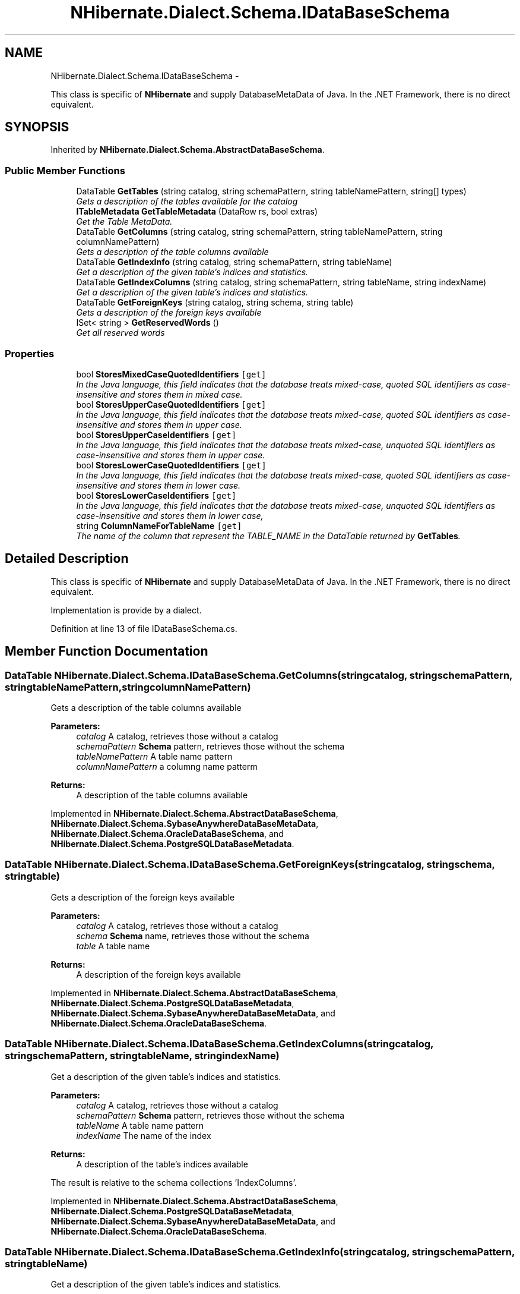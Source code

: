 .TH "NHibernate.Dialect.Schema.IDataBaseSchema" 3 "Fri Jul 5 2013" "Version 1.0" "HSA.InfoSys" \" -*- nroff -*-
.ad l
.nh
.SH NAME
NHibernate.Dialect.Schema.IDataBaseSchema \- 
.PP
This class is specific of \fBNHibernate\fP and supply DatabaseMetaData of Java\&. In the \&.NET Framework, there is no direct equivalent\&.  

.SH SYNOPSIS
.br
.PP
.PP
Inherited by \fBNHibernate\&.Dialect\&.Schema\&.AbstractDataBaseSchema\fP\&.
.SS "Public Member Functions"

.in +1c
.ti -1c
.RI "DataTable \fBGetTables\fP (string catalog, string schemaPattern, string tableNamePattern, string[] types)"
.br
.RI "\fIGets a description of the tables available for the catalog \fP"
.ti -1c
.RI "\fBITableMetadata\fP \fBGetTableMetadata\fP (DataRow rs, bool extras)"
.br
.RI "\fIGet the Table MetaData\&. \fP"
.ti -1c
.RI "DataTable \fBGetColumns\fP (string catalog, string schemaPattern, string tableNamePattern, string columnNamePattern)"
.br
.RI "\fIGets a description of the table columns available \fP"
.ti -1c
.RI "DataTable \fBGetIndexInfo\fP (string catalog, string schemaPattern, string tableName)"
.br
.RI "\fIGet a description of the given table's indices and statistics\&. \fP"
.ti -1c
.RI "DataTable \fBGetIndexColumns\fP (string catalog, string schemaPattern, string tableName, string indexName)"
.br
.RI "\fIGet a description of the given table's indices and statistics\&. \fP"
.ti -1c
.RI "DataTable \fBGetForeignKeys\fP (string catalog, string schema, string table)"
.br
.RI "\fIGets a description of the foreign keys available \fP"
.ti -1c
.RI "ISet< string > \fBGetReservedWords\fP ()"
.br
.RI "\fIGet all reserved words \fP"
.in -1c
.SS "Properties"

.in +1c
.ti -1c
.RI "bool \fBStoresMixedCaseQuotedIdentifiers\fP\fC [get]\fP"
.br
.RI "\fIIn the Java language, this field indicates that the database treats mixed-case, quoted SQL identifiers as case-insensitive and stores them in mixed case\&. \fP"
.ti -1c
.RI "bool \fBStoresUpperCaseQuotedIdentifiers\fP\fC [get]\fP"
.br
.RI "\fIIn the Java language, this field indicates that the database treats mixed-case, quoted SQL identifiers as case-insensitive and stores them in upper case\&. \fP"
.ti -1c
.RI "bool \fBStoresUpperCaseIdentifiers\fP\fC [get]\fP"
.br
.RI "\fIIn the Java language, this field indicates that the database treats mixed-case, unquoted SQL identifiers as case-insensitive and stores them in upper case\&. \fP"
.ti -1c
.RI "bool \fBStoresLowerCaseQuotedIdentifiers\fP\fC [get]\fP"
.br
.RI "\fIIn the Java language, this field indicates that the database treats mixed-case, quoted SQL identifiers as case-insensitive and stores them in lower case\&. \fP"
.ti -1c
.RI "bool \fBStoresLowerCaseIdentifiers\fP\fC [get]\fP"
.br
.RI "\fIIn the Java language, this field indicates that the database treats mixed-case, unquoted SQL identifiers as case-insensitive and stores them in lower case, \fP"
.ti -1c
.RI "string \fBColumnNameForTableName\fP\fC [get]\fP"
.br
.RI "\fIThe name of the column that represent the TABLE_NAME in the DataTable returned by \fBGetTables\fP\&. \fP"
.in -1c
.SH "Detailed Description"
.PP 
This class is specific of \fBNHibernate\fP and supply DatabaseMetaData of Java\&. In the \&.NET Framework, there is no direct equivalent\&. 

Implementation is provide by a dialect\&. 
.PP
Definition at line 13 of file IDataBaseSchema\&.cs\&.
.SH "Member Function Documentation"
.PP 
.SS "DataTable NHibernate\&.Dialect\&.Schema\&.IDataBaseSchema\&.GetColumns (stringcatalog, stringschemaPattern, stringtableNamePattern, stringcolumnNamePattern)"

.PP
Gets a description of the table columns available 
.PP
\fBParameters:\fP
.RS 4
\fIcatalog\fP A catalog, retrieves those without a catalog
.br
\fIschemaPattern\fP \fBSchema\fP pattern, retrieves those without the schema
.br
\fItableNamePattern\fP A table name pattern
.br
\fIcolumnNamePattern\fP a columng name patterm
.RE
.PP
\fBReturns:\fP
.RS 4
A description of the table columns available
.RE
.PP

.PP
Implemented in \fBNHibernate\&.Dialect\&.Schema\&.AbstractDataBaseSchema\fP, \fBNHibernate\&.Dialect\&.Schema\&.SybaseAnywhereDataBaseMetaData\fP, \fBNHibernate\&.Dialect\&.Schema\&.OracleDataBaseSchema\fP, and \fBNHibernate\&.Dialect\&.Schema\&.PostgreSQLDataBaseMetadata\fP\&.
.SS "DataTable NHibernate\&.Dialect\&.Schema\&.IDataBaseSchema\&.GetForeignKeys (stringcatalog, stringschema, stringtable)"

.PP
Gets a description of the foreign keys available 
.PP
\fBParameters:\fP
.RS 4
\fIcatalog\fP A catalog, retrieves those without a catalog
.br
\fIschema\fP \fBSchema\fP name, retrieves those without the schema
.br
\fItable\fP A table name
.RE
.PP
\fBReturns:\fP
.RS 4
A description of the foreign keys available
.RE
.PP

.PP
Implemented in \fBNHibernate\&.Dialect\&.Schema\&.AbstractDataBaseSchema\fP, \fBNHibernate\&.Dialect\&.Schema\&.PostgreSQLDataBaseMetadata\fP, \fBNHibernate\&.Dialect\&.Schema\&.SybaseAnywhereDataBaseMetaData\fP, and \fBNHibernate\&.Dialect\&.Schema\&.OracleDataBaseSchema\fP\&.
.SS "DataTable NHibernate\&.Dialect\&.Schema\&.IDataBaseSchema\&.GetIndexColumns (stringcatalog, stringschemaPattern, stringtableName, stringindexName)"

.PP
Get a description of the given table's indices and statistics\&. 
.PP
\fBParameters:\fP
.RS 4
\fIcatalog\fP A catalog, retrieves those without a catalog
.br
\fIschemaPattern\fP \fBSchema\fP pattern, retrieves those without the schema
.br
\fItableName\fP A table name pattern
.br
\fIindexName\fP The name of the index
.RE
.PP
\fBReturns:\fP
.RS 4
A description of the table's indices available
.RE
.PP
.PP
The result is relative to the schema collections 'IndexColumns'\&.
.PP
Implemented in \fBNHibernate\&.Dialect\&.Schema\&.AbstractDataBaseSchema\fP, \fBNHibernate\&.Dialect\&.Schema\&.PostgreSQLDataBaseMetadata\fP, \fBNHibernate\&.Dialect\&.Schema\&.SybaseAnywhereDataBaseMetaData\fP, and \fBNHibernate\&.Dialect\&.Schema\&.OracleDataBaseSchema\fP\&.
.SS "DataTable NHibernate\&.Dialect\&.Schema\&.IDataBaseSchema\&.GetIndexInfo (stringcatalog, stringschemaPattern, stringtableName)"

.PP
Get a description of the given table's indices and statistics\&. 
.PP
\fBParameters:\fP
.RS 4
\fIcatalog\fP A catalog, retrieves those without a catalog
.br
\fIschemaPattern\fP \fBSchema\fP pattern, retrieves those without the schema
.br
\fItableName\fP A table name pattern
.RE
.PP
\fBReturns:\fP
.RS 4
A description of the table's indices available
.RE
.PP
.PP
The result is relative to the schema collections 'Indexes'\&.
.PP
Implemented in \fBNHibernate\&.Dialect\&.Schema\&.AbstractDataBaseSchema\fP, \fBNHibernate\&.Dialect\&.Schema\&.PostgreSQLDataBaseMetadata\fP, \fBNHibernate\&.Dialect\&.Schema\&.OracleDataBaseSchema\fP, and \fBNHibernate\&.Dialect\&.Schema\&.SybaseAnywhereDataBaseMetaData\fP\&.
.SS "ISet<string> NHibernate\&.Dialect\&.Schema\&.IDataBaseSchema\&.GetReservedWords ()"

.PP
Get all reserved words 
.PP
\fBReturns:\fP
.RS 4
A set of reserved words
.RE
.PP

.PP
Implemented in \fBNHibernate\&.Dialect\&.Schema\&.AbstractDataBaseSchema\fP, and \fBNHibernate\&.Dialect\&.Schema\&.SybaseAnywhereDataBaseMetaData\fP\&.
.SS "\fBITableMetadata\fP NHibernate\&.Dialect\&.Schema\&.IDataBaseSchema\&.GetTableMetadata (DataRowrs, boolextras)"

.PP
Get the Table MetaData\&. 
.PP
\fBParameters:\fP
.RS 4
\fIrs\fP The DataRow resultSet of \fBGetTables\fP\&.
.br
\fIextras\fP Include FKs and indexes
.RE
.PP
\fBReturns:\fP
.RS 4
.RE
.PP

.PP
Implemented in \fBNHibernate\&.Dialect\&.Schema\&.AbstractDataBaseSchema\fP, \fBNHibernate\&.Dialect\&.Schema\&.FirebirdDataBaseSchema\fP, \fBNHibernate\&.Dialect\&.Schema\&.SybaseAnywhereDataBaseMetaData\fP, \fBNHibernate\&.Dialect\&.Schema\&.MySQLDataBaseSchema\fP, \fBNHibernate\&.Dialect\&.Schema\&.PostgreSQLDataBaseMetadata\fP, \fBNHibernate\&.Dialect\&.Schema\&.MsSqlCeDataBaseSchema\fP, \fBNHibernate\&.Dialect\&.Schema\&.MsSqlDataBaseSchema\fP, \fBNHibernate\&.Dialect\&.Schema\&.OracleDataBaseSchema\fP, and \fBNHibernate\&.Dialect\&.Schema\&.SQLiteDataBaseMetaData\fP\&.
.SS "DataTable NHibernate\&.Dialect\&.Schema\&.IDataBaseSchema\&.GetTables (stringcatalog, stringschemaPattern, stringtableNamePattern, string[]types)"

.PP
Gets a description of the tables available for the catalog 
.PP
\fBParameters:\fP
.RS 4
\fIcatalog\fP A catalog, retrieves those without a catalog
.br
\fIschemaPattern\fP \fBSchema\fP pattern, retrieves those without the schema
.br
\fItableNamePattern\fP A table name pattern
.br
\fItypes\fP a list of table types to include
.RE
.PP
\fBReturns:\fP
.RS 4
Each row
.RE
.PP

.PP
Implemented in \fBNHibernate\&.Dialect\&.Schema\&.AbstractDataBaseSchema\fP, \fBNHibernate\&.Dialect\&.Schema\&.PostgreSQLDataBaseMetadata\fP, \fBNHibernate\&.Dialect\&.Schema\&.SybaseAnywhereDataBaseMetaData\fP, and \fBNHibernate\&.Dialect\&.Schema\&.OracleDataBaseSchema\fP\&.
.SH "Property Documentation"
.PP 
.SS "string NHibernate\&.Dialect\&.Schema\&.IDataBaseSchema\&.ColumnNameForTableName\fC [get]\fP"

.PP
The name of the column that represent the TABLE_NAME in the DataTable returned by \fBGetTables\fP\&. 
.PP
Definition at line 59 of file IDataBaseSchema\&.cs\&.
.SS "bool NHibernate\&.Dialect\&.Schema\&.IDataBaseSchema\&.StoresLowerCaseIdentifiers\fC [get]\fP"

.PP
In the Java language, this field indicates that the database treats mixed-case, unquoted SQL identifiers as case-insensitive and stores them in lower case, 
.PP
Definition at line 43 of file IDataBaseSchema\&.cs\&.
.SS "bool NHibernate\&.Dialect\&.Schema\&.IDataBaseSchema\&.StoresLowerCaseQuotedIdentifiers\fC [get]\fP"

.PP
In the Java language, this field indicates that the database treats mixed-case, quoted SQL identifiers as case-insensitive and stores them in lower case\&. 
.PP
Definition at line 37 of file IDataBaseSchema\&.cs\&.
.SS "bool NHibernate\&.Dialect\&.Schema\&.IDataBaseSchema\&.StoresMixedCaseQuotedIdentifiers\fC [get]\fP"

.PP
In the Java language, this field indicates that the database treats mixed-case, quoted SQL identifiers as case-insensitive and stores them in mixed case\&. 
.PP
Definition at line 19 of file IDataBaseSchema\&.cs\&.
.SS "bool NHibernate\&.Dialect\&.Schema\&.IDataBaseSchema\&.StoresUpperCaseIdentifiers\fC [get]\fP"

.PP
In the Java language, this field indicates that the database treats mixed-case, unquoted SQL identifiers as case-insensitive and stores them in upper case\&. 
.PP
Definition at line 31 of file IDataBaseSchema\&.cs\&.
.SS "bool NHibernate\&.Dialect\&.Schema\&.IDataBaseSchema\&.StoresUpperCaseQuotedIdentifiers\fC [get]\fP"

.PP
In the Java language, this field indicates that the database treats mixed-case, quoted SQL identifiers as case-insensitive and stores them in upper case\&. 
.PP
Definition at line 25 of file IDataBaseSchema\&.cs\&.

.SH "Author"
.PP 
Generated automatically by Doxygen for HSA\&.InfoSys from the source code\&.
